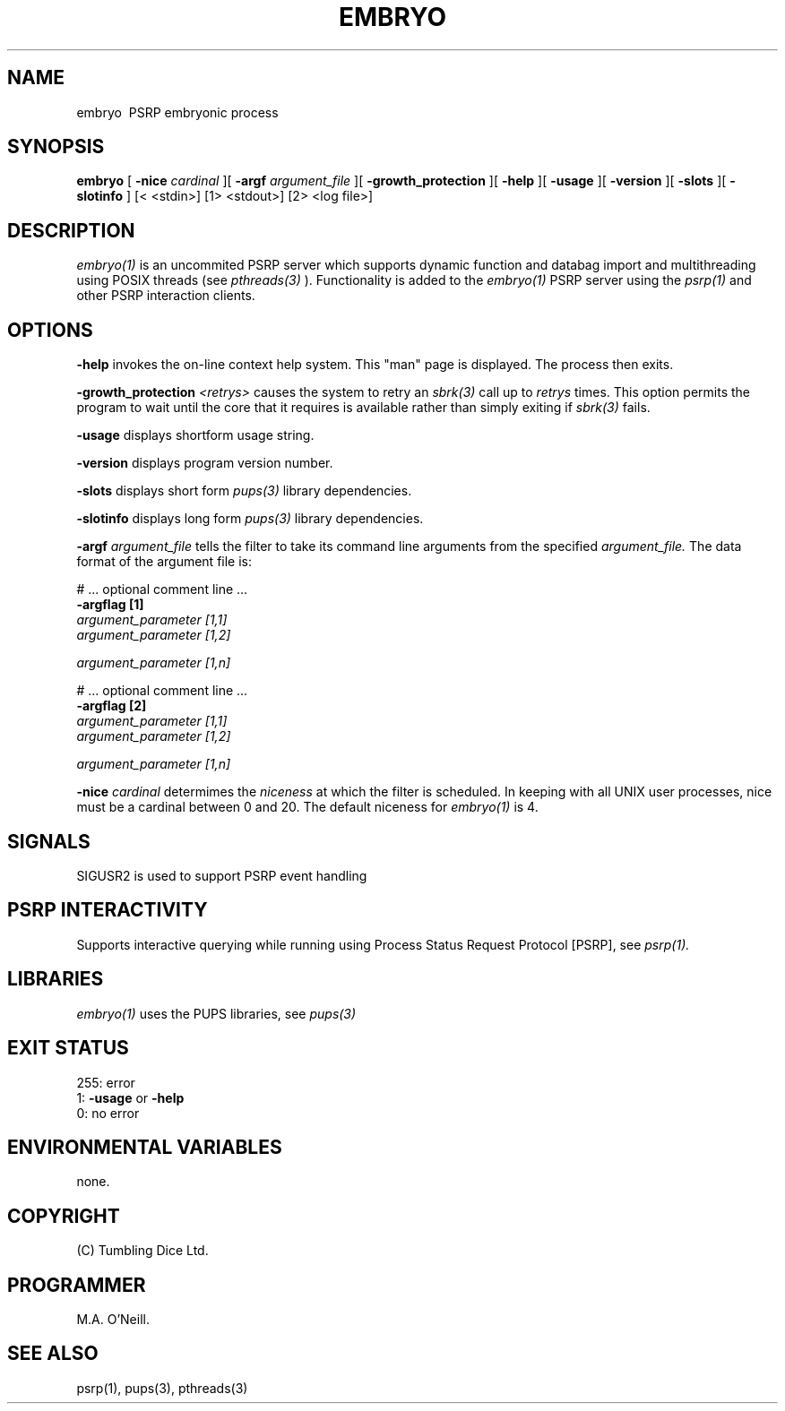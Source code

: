 .TH EMBRYO 1 "16th April 2015" "PUPSP3 service commands" "PUPSP3 service commands"
.SH NAME
.br

embryo \ PSRP embryonic process
.SH SYNOPSIS
.B embryo 
[
.B -nice
.I cardinal
][
.B -argf
.I argument_file
][
.B -growth_protection
][
.B -help
][
.B -usage
][
.B -version
][
.B -slots
][
.B -slotinfo
]
[< <stdin>]
[1> <stdout>]
[2> <log file>]
.br

.SH DESCRIPTION
.I embryo(1)
is an uncommited PSRP server which supports dynamic function and databag import and multithreading using
POSIX threads (see
.I pthreads(3)
). Functionality is added to the
.I embryo(1)
PSRP server using the 
.I psrp(1)
and other PSRP interaction clients.
.br

.SH OPTIONS
 
.B -help
invokes the on-line context help system. This
"man" page is displayed. The process then exits.
.br

.B -growth_protection
.I <retrys>
causes the system to retry an
.I sbrk(3)
call up to
.I retrys
times. This option permits the program to wait until the core that it requires
is available rather than simply exiting if
.I sbrk(3)
fails.
.br

.B -usage
displays shortform usage string.
.br

.B -version
displays program version number.
.br

.B -slots
displays short form
.I pups(3)
library dependencies.
.br

.B -slotinfo
displays long form
.I pups(3)
library dependencies.
.br

.B -argf
.I argument_file
tells the filter to take its command line arguments from the specified
.I argument_file.
The data format of the argument file is:
.br

#  ... optional comment line ...
.br
.B -argflag           [1]
.br
.I argument_parameter [1,1]
.br
.I argument_parameter [1,2]
.br

.I argument_parameter [1,n]
.br

# ... optional comment line ...
.br
.B -argflag           [2]
.br
.I argument_parameter [1,1]
.br
.I argument_parameter [1,2]
.br

.I argument_parameter [1,n]
.br
 
.B -nice
.I cardinal
determimes the
.I niceness
at which the filter is scheduled. In keeping with all UNIX user processes, nice
must be a cardinal between 0 and 20. The default niceness for
.I embryo(1)
is 4.
.br

.SH SIGNALS
SIGUSR2 is used to support PSRP event handling
.br      

.SH PSRP INTERACTIVITY
Supports interactive querying while running using Process Status Request Protocol [PSRP], see
.I psrp(1).
.br         

.SH LIBRARIES
.I embryo(1)
uses the PUPS libraries, see
.I pups(3)
.br

.SH EXIT STATUS

255: error
.br
1:
.B -usage
or
.B -help
.br
0: no error
.br

.SH ENVIRONMENTAL VARIABLES
none.
.br

.SH COPYRIGHT
(C) Tumbling Dice Ltd.
.br

.SH PROGRAMMER
M.A. O'Neill.
.br

.SH SEE ALSO
psrp(1), pups(3), pthreads(3)

